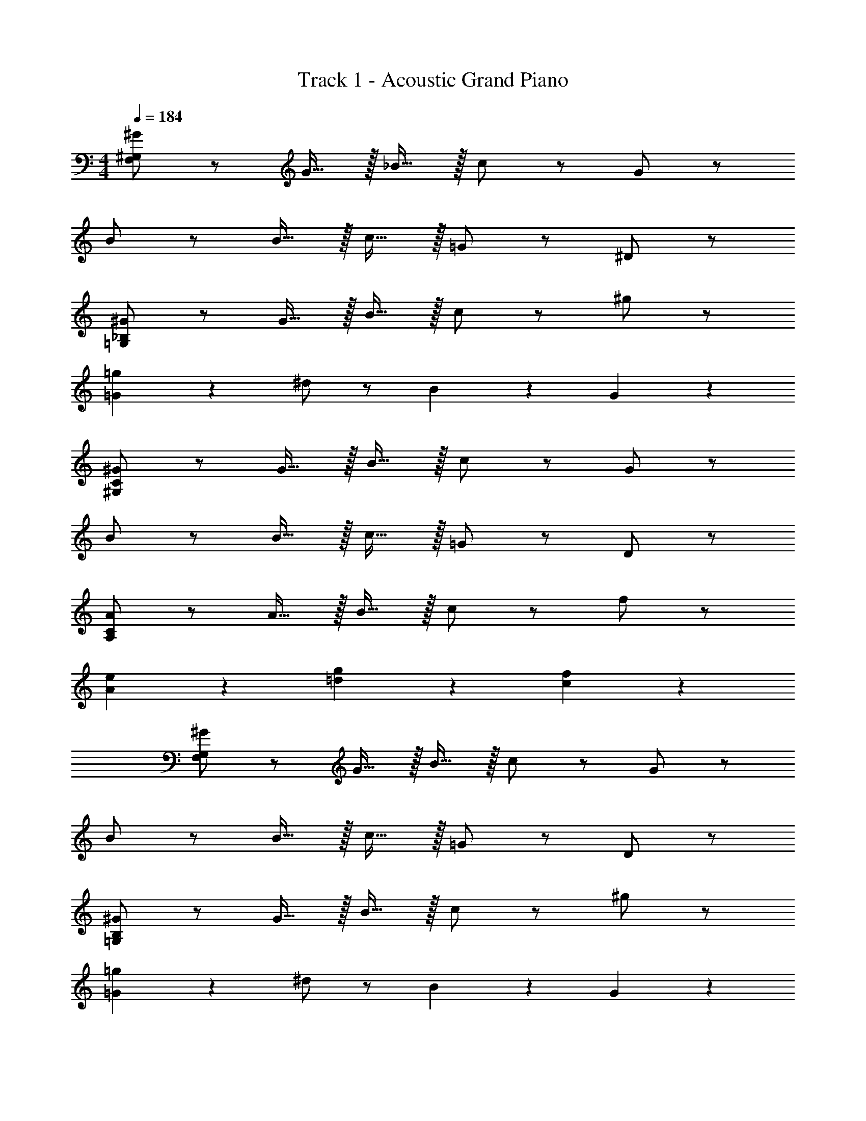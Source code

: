 X: 1
T: Track 1 - Acoustic Grand Piano
Z: ABC Generated by Starbound Composer v0.8.6
L: 1/4
M: 4/4
Q: 1/4=184
K: C
[^G/F,38/5^G,38/5] z/ G15/32 z/32 _B15/32 z/32 c/ z/ G/ z/ 
B/ z/ B15/32 z/32 c15/32 z/32 =G/ z/ ^D/ z/ 
[^G/=G,19/5_B,19/5] z/ G15/32 z/32 B15/32 z/32 c/ z/ ^g/ z/ 
[=g19/20=G19/5] z/20 ^d/ z/ B19/20 z/20 G19/20 z/20 
[^G/^G,38/5C38/5] z/ G15/32 z/32 B15/32 z/32 c/ z/ G/ z/ 
B/ z/ B15/32 z/32 c15/32 z/32 =G/ z/ D/ z/ 
[A/A,38/5C38/5] z/ A15/32 z/32 B15/32 z/32 c/ z/ f/ z/ 
[A19/20e19/20] z/20 [=d19/20g19/20] z/20 [c19/10f19/10] z/10 
[^G/F,38/5G,38/5] z/ G15/32 z/32 B15/32 z/32 c/ z/ G/ z/ 
B/ z/ B15/32 z/32 c15/32 z/32 =G/ z/ D/ z/ 
[^G/=G,19/5B,19/5] z/ G15/32 z/32 B15/32 z/32 c/ z/ ^g/ z/ 
[=g19/20=G19/5] z/20 ^d/ z/ B19/20 z/20 G19/20 z/20 
[^G/^G,38/5C38/5] z/ G15/32 z/32 B15/32 z/32 c/ z/ G/ z/ 
B/ z/ B15/32 z/32 c15/32 z/32 =G/ z/ D/ z/ 
[A/A,38/5C38/5] z/ A15/32 z/32 B15/32 z/32 c/ z/ f/ z/ 
[A19/20e19/20] z/20 [=d19/20g19/20] z/20 [c19/10f19/10] z/10 
[_B,,,15/32^G/C38/5] z/32 B,,,15/32 z/32 [G15/32_B,,19/20] z/32 B15/32 z/32 [B,,,15/32c/] z/32 [z/B,,19/20] G/ B,,,15/32 z/32 
[B,,,15/32B/] z/32 B,,,15/32 z/32 [B15/32B,,19/20] z/32 c15/32 z/32 [B,,,15/32=G/] z/32 [z/B,,19/20] D/ B,,,15/32 z/32 
[C,,15/32^G/D19/5] z/32 C,,15/32 z/32 [G15/32C,19/20] z/32 B15/32 z/32 [C,,15/32c/] z/32 [z/C,19/20] ^g/ C,,15/32 z/32 
[C,,15/32=g19/20F19/5] z/32 C,,15/32 z/32 [^d/C,19/20] z/ [C,,15/32B19/20] z/32 [z/C,19/20] [z/=G19/20] C,,15/32 z/32 
[^C,,15/32^G/] z/32 C,,15/32 z/32 [G15/32^C,19/20] z/32 B15/32 z/32 [C,,15/32c/] z/32 [z/C,19/20] G/ C,,15/32 z/32 
[C,,15/32B/] z/32 C,,15/32 z/32 [B15/32C,19/20] z/32 c15/32 z/32 [C,,15/32=G/] z/32 [z/C,19/20] D/ C,,15/32 z/32 
[D,,15/32A/E38/5] z/32 D,,15/32 z/32 [A15/32D,19/20] z/32 B15/32 z/32 [D,,15/32c/] z/32 [z/D,19/20] f/ D,,15/32 z/32 
[D,,15/32e19/20] z/32 D,,15/32 z/32 [g19/20D,19/20] z/20 [D,,15/32f19/10] z/32 D,19/20 z/20 D,,15/32 z/32 
[B,,,15/32^G/C38/5] z/32 B,,,15/32 z/32 [G15/32B,,19/20] z/32 B15/32 z/32 [B,,,15/32c/] z/32 [z/B,,19/20] G/ B,,,15/32 z/32 
[B,,,15/32B/] z/32 B,,,15/32 z/32 [B15/32B,,19/20] z/32 c15/32 z/32 [B,,,15/32=G/] z/32 [z/B,,19/20] D/ B,,,15/32 z/32 
[=C,,15/32^G/D19/5] z/32 C,,15/32 z/32 [G15/32=C,19/20] z/32 B15/32 z/32 [C,,15/32c/] z/32 [z/C,19/20] ^g/ C,,15/32 z/32 
[C,,15/32=g19/20F19/5] z/32 C,,15/32 z/32 [d/C,19/20] z/ [C,,15/32B19/20] z/32 [z/C,19/20] [z/=G19/20] C,,15/32 z/32 
[^C,,15/32^G/] z/32 C,,15/32 z/32 [G15/32^C,19/20] z/32 B15/32 z/32 [C,,15/32c/] z/32 [z/C,19/20] G/ C,,15/32 z/32 
[C,,15/32B/] z/32 C,,15/32 z/32 [B15/32C,19/20] z/32 c15/32 z/32 [C,,15/32=G/] z/32 [z/C,19/20] D/ C,,15/32 z/32 
[D,,15/32A/E38/5] z/32 D,,15/32 z/32 [A15/32D,19/20] z/32 B15/32 z/32 [D,,15/32c/] z/32 [z/D,19/20] f/ D,,15/32 z/32 
[D,,15/32e19/20] z/32 D,,15/32 z/32 [g19/20D,19/20] z/20 [D,,15/32f19/10] z/32 D,19/20 z/20 D,,15/32 z/32 
B,,,15/32 z/32 B,,,15/32 z/32 B,,19/20 z/20 [B,,,15/32F19/10] z/32 B,,19/20 z/20 B,,,15/32 z/32 
[B,,,15/32^G19/10] z/32 B,,,15/32 z/32 B,,19/20 z/20 [B,,,15/32c19/10] z/32 B,,19/20 z/20 B,,,15/32 z/32 
[=C,,15/32=G19/5B19/5] z/32 C,,15/32 z/32 =C,19/20 z/20 C,,15/32 z/32 C,19/20 z/20 C,,15/32 z/32 
[C,,15/32G19/10] z/32 C,,15/32 z/32 C,19/20 z/20 [C,,15/32D19/10] z/32 C,19/20 z/20 C,,15/32 z/32 
[^C,,15/32F38/5^G38/5] z/32 C,,15/32 z/32 ^C,19/20 z/20 C,,15/32 z/32 C,19/20 z/20 C,,15/32 z/32 
C,,15/32 z/32 C,,15/32 z/32 C,19/20 z/20 C,,15/32 z/32 C,19/20 z/20 C,,15/32 z/32 
[D,,15/32A38/5] z/32 D,,15/32 z/32 D,19/20 z/20 D,,15/32 z/32 D,19/20 z/20 D,,15/32 z/32 
D,,15/32 z/32 D,,15/32 z/32 D,19/20 z/20 D,,15/32 z/32 D,19/20 z/20 D,,15/32 z/32 
G,19/20 z/20 =G,19/20 z/20 [B,19/20F19/10] z/20 =C,19/20 z/20 
[^D,10/7G19/10] z/14 [z/D,10/7] [zc19/10] ^G,19/20 z/20 
[C,19/20c19/5d19/5] z/20 D,19/20 z/20 B,19/20 z/20 C,19/20 z/20 
[D,10/7B19/10] z/14 [z/=G,10/7] [z=G19/10] B,19/20 z/20 
[^C,19/20F38/5^G38/5] z/20 G,19/20 z/20 B,19/20 z/20 C,19/20 z/20 
G,10/7 z/14 G,10/7 z/14 ^G,19/20 z/20 
[a/A38/5] z/ a15/32 z/32 _b15/32 z/32 c'/ z/ f'/ z/ 
d'/5 d'273/160 z3/32 c'/4 z/4 c'/4 z/4 c'/4 z/4 c'/4 z/4 
[G/^G,,19/5] z/ [G15/32F,,19/20] z/32 B15/32 z/32 c/ z/ [G/F,,19/20] z/ 
[B/G,,19/10] z/ [B15/32F,,19/20] z/32 c15/32 z/32 [=G/B,,19/10] z/ [D/F,,19/20] z/ 
[^G/=C,19/5] z/ [G15/32G,,19/20] z/32 B15/32 z/32 c15/32 z/32 G15/32 z/32 [c15/32G,,19/20] z/32 ^g15/32 z/32 
[=g19/20^D,,19/5] z/20 [d19/20G,,19/20] z/20 B19/20 z/20 [d19/20=G,,19/20] z/20 
[G19/20F,,19/5] z/20 [G15/32^C,19/20] z/32 d15/32 z/32 f/ z/ [c/C,19/20] z/ 
[B/F,,19/10] z/ [B15/32C,19/20] z/32 c15/32 z/32 [B/^G,,19/10] z/ [G/C,19/20] z/ 
[B/F,,19/5] z/ [B15/32C,19/20] z/32 c15/32 z/32 B/ z/ [G/C,19/20] z/ 
[zB19/10E,,19/5] =C,19/20 z/20 [zc19/10] C,19/20 z/20 
[G/G,,19/5] z/ [G15/32F,,19/20] z/32 B15/32 z/32 c/ z/ [G/F,,19/20] z/ 
[B/G,,19/10] z/ [B15/32F,,19/20] z/32 c15/32 z/32 [=G/B,,19/10] z/ [D/F,,19/20] z/ 
[^G/C,19/5] z/ [G15/32G,,19/20] z/32 B15/32 z/32 c15/32 z/32 G15/32 z/32 [c15/32G,,19/20] z/32 ^g15/32 z/32 
[=g19/20D,,19/5] z/20 [d19/20G,,19/20] z/20 B19/20 z/20 [=G19/20=G,,19/20] z/20 
[^G19/20F,,19/5] z/20 [G15/32^C,19/20] z/32 d15/32 z/32 f/ z/ [c/C,19/20] z/ 
[B/F,,19/10] z/ [B15/32C,19/20] z/32 c15/32 z/32 [B/^G,,19/10] z/ [G/C,19/20] z/ 
[B/F,,19/5] z/ [B15/32C,19/20] z/32 c15/32 z/32 B/ z/ [G/C,19/20] z/ 
[zB19/10E,,19/5] =C,19/20 z/20 [zc19/10] C,19/20 z/20 
[G/G,,19/5] z/ [G15/32F,,19/20] z/32 B15/32 z/32 c/ z/ [G/F,,19/20] z/ 
[B/G,,19/10] z/ [B15/32F,,19/20] z/32 c15/32 z/32 [=G/B,,19/10] z/ [D/F,,19/20] z/ 
[^G/C,19/5] z/ [G15/32G,,19/20] z/32 B15/32 z/32 c15/32 z/32 G15/32 z/32 [c15/32G,,19/20] z/32 ^g15/32 z/32 
[=g19/20D,,19/5] z/20 [d19/20G,,19/20] z/20 B19/20 z/20 [d19/20=G,,19/20] z/20 
[f19/20F,,19/5] z/20 [c15/32^C,19/20] z/32 d15/32 z/32 f/ z/ [c/C,19/20] z/ 
[B/F,,19/10] z/ [B15/32C,19/20] z/32 c15/32 z/32 [B/^G,,19/10] z/ [G/C,19/20] z/ 
[F15/32F,,19/5] z/32 G15/32 z/32 [B15/32C,19/20] z/32 c15/32 z/32 d15/32 z/32 c15/32 z/32 [B15/32C,19/20] z/32 G15/32 z/32 
[B2/9E,,19/5] z/36 =G/4 F2/9 z/36 D/4 [B2/9=C,19/20] z/36 G/4 F2/9 z/36 D/4 c2/9 z/36 ^G/4 E2/9 z/36 C/4 [c2/9C,19/20] z/36 G/4 E2/9 z/36 C/4 
[G/G,,19/5] z/ [G15/32F,,19/20] z/32 B15/32 z/32 c/ z/ [G/F,,19/20] z/ 
[B/G,,19/10] z/ [B15/32F,,19/20] z/32 c15/32 z/32 [=G/B,,19/10] z/ [D/F,,19/20] z/ 
[^G/C,19/5] z/ [G15/32G,,19/20] z/32 B15/32 z/32 c15/32 z/32 G15/32 z/32 [c15/32G,,19/20] z/32 ^g15/32 z/32 
[=g19/20D,,19/5] z/20 [d19/20G,,19/20] z/20 B19/20 z/20 [d19/20=G,,19/20] z/20 
[f19/20F,,19/5] z/20 [c15/32^C,19/20] z/32 d15/32 z/32 f/ z/ [c/C,19/20] z/ 
[B/F,,19/10] z/ [B15/32C,19/20] z/32 c15/32 z/32 [B/^G,,19/10] z/ [G/C,19/20] z/ 
[F15/32F,,19/5] z/32 G15/32 z/32 [B15/32C,19/20] z/32 c15/32 z/32 d15/32 z/32 c15/32 z/32 [B15/32C,19/20] z/32 G15/32 z/32 
[B2/9E,,19/5] z/36 =G/4 F2/9 z/36 D/4 [B2/9=C,19/20] z/36 G/4 F2/9 z/36 D/4 c2/9 z/36 ^G/4 E2/9 z/36 C/4 [c2/9C,19/20] z/36 G/4 E2/9 z/36 C/4 
[G/G,,19/5] z/ [G15/32F,,19/20] z/32 B15/32 z/32 c/ z/ [G/F,,19/20] z/ 
[B/G,,19/10] z/ [B15/32F,,19/20] z/32 c15/32 z/32 [=G/B,,19/10] z/ [D/F,,19/20] z/ 
[^G/C,19/5] z/ [G15/32G,,19/20] z/32 B15/32 z/32 c15/32 z/32 G15/32 z/32 [c15/32G,,19/20] z/32 ^g15/32 z/32 
[=g19/20D,,19/5] z/20 [d19/20G,,19/20] z/20 B19/20 z/20 [d19/20=G,,19/20] z/20 
[G19/20F,,19/5] z/20 [G15/32^C,19/20] z/32 d15/32 z/32 f/ z/ [c/C,19/20] z/ 
[B/F,,19/10] z/ [B15/32C,19/20] z/32 c15/32 z/32 [B/^G,,19/10] z/ [G/C,19/20] z/ 
[B/F,,19/5] z/ [B15/32C,19/20] z/32 c15/32 z/32 B/ z/ [G/C,19/20] z/ 
[zB19/10E,,19/5] =C,19/20 z/20 [zc19/10] C,19/20 z/20 
[G/G,,19/5] z/ [G15/32F,,19/20] z/32 B15/32 z/32 c/ z/ [G/F,,19/20] z/ 
[B/G,,19/10] z/ [B15/32F,,19/20] z/32 c15/32 z/32 [=G/B,,19/10] z/ [D/F,,19/20] z/ 
[^G/C,19/5] z/ [G15/32G,,19/20] z/32 B15/32 z/32 c15/32 z/32 G15/32 z/32 [c15/32G,,19/20] z/32 ^g15/32 z/32 
[=g19/20D,,19/5] z/20 [d19/20G,,19/20] z/20 B19/20 z/20 [=G19/20=G,,19/20] z/20 
[^G19/20F,,19/5] z/20 [G15/32^C,19/20] z/32 d15/32 z/32 f/ z/ [c/C,19/20] z/ 
[B/F,,19/10] z/ [B15/32C,19/20] z/32 c15/32 z/32 [B/^G,,19/10] z/ [G/C,19/20] z/ 
[B/F,,19/5] z/ [B15/32C,19/20] z/32 c15/32 z/32 B/ z/ [G/C,19/20] z/ 
[zB19/10E,,19/5] =C,19/20 z/20 [zc19/10] C,19/20 z/20 
[G/G,,19/5] z/ [G15/32F,,19/20] z/32 B15/32 z/32 c/ z/ [G/F,,19/20] z/ 
[B/G,,19/10] z/ [B15/32F,,19/20] z/32 c15/32 z/32 [=G/B,,19/10] z/ [D/F,,19/20] z/ 
[^G/C,19/5] z/ [G15/32G,,19/20] z/32 B15/32 z/32 c15/32 z/32 G15/32 z/32 [c15/32G,,19/20] z/32 ^g15/32 z/32 
[=g19/20D,,19/5] z/20 [d19/20G,,19/20] z/20 B19/20 z/20 [d19/20=G,,19/20] z/20 
[f19/20F,,19/5] z/20 [c15/32^C,19/20] z/32 d15/32 z/32 f/ z/ [c/C,19/20] z/ 
[B/F,,19/10] z/ [B15/32C,19/20] z/32 c15/32 z/32 [B/^G,,19/10] z/ [G/C,19/20] z/ 
[F15/32F,,19/5] z/32 G15/32 z/32 [B15/32C,19/20] z/32 c15/32 z/32 d15/32 z/32 c15/32 z/32 [B15/32C,19/20] z/32 G15/32 z/32 
[B2/9E,,19/5] z/36 =G/4 F2/9 z/36 D/4 [B2/9=C,19/20] z/36 G/4 F2/9 z/36 D/4 c2/9 z/36 ^G/4 E2/9 z/36 C/4 [c2/9C,19/20] z/36 G/4 E2/9 z/36 C/4 
[G/G,,19/5] z/ [G15/32F,,19/20] z/32 B15/32 z/32 c/ z/ [G/F,,19/20] z/ 
[B/G,,19/10] z/ [B15/32F,,19/20] z/32 c15/32 z/32 [=G/B,,19/10] z/ [D/F,,19/20] z/ 
[^G/C,19/5] z/ [G15/32G,,19/20] z/32 B15/32 z/32 c15/32 z/32 G15/32 z/32 [c15/32G,,19/20] z/32 ^g15/32 z/32 
[=g19/20D,,19/5] z/20 [d19/20G,,19/20] z/20 B19/20 z/20 [d19/20=G,,19/20] z/20 
[f19/20F,,19/5] z/20 [c15/32^C,19/20] z/32 d15/32 z/32 f/ z/ [c/C,19/20] z/ 
[B/F,,19/10] z/ [B15/32C,19/20] z/32 c15/32 z/32 [B/^G,,19/10] z/ [G/C,19/20] z/ 
[F15/32F,,19/5] z/32 G15/32 z/32 [B15/32C,19/20] z/32 c15/32 z/32 d15/32 z/32 c15/32 z/32 [B15/32C,19/20] z/32 G15/32 z/32 
[B2/9E,,19/5] z/36 =G/4 F2/9 z/36 D/4 [B2/9=C,19/20] z/36 G/4 F2/9 z/36 D/4 c2/9 z/36 ^G/4 E2/9 z/36 C/4 [c2/9C,19/20] z/36 G/4 E2/9 z/36 C/4 
